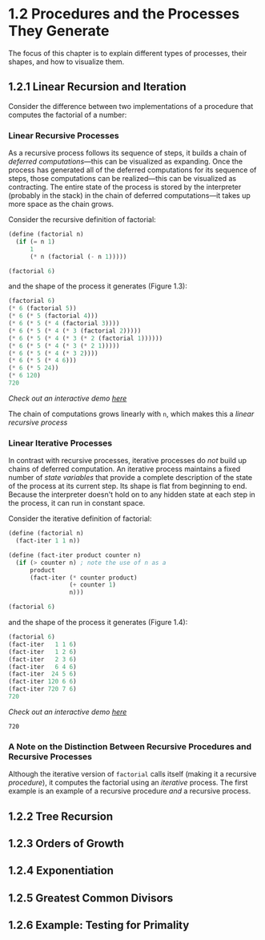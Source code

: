 #+title:

* 1.2 Procedures and the Processes They Generate
The focus of this chapter is to explain different types of processes, their shapes, and how to visualize them.

** 1.2.1 Linear Recursion and Iteration
Consider the difference between two implementations of a procedure that computes the factorial of a number:

*** Linear Recursive Processes
As a recursive process follows its sequence of steps, it builds a chain of /deferred computations/---this can be visualized as expanding. Once the process has generated all of the deferred computations for its sequence of steps, those computations can be realized---this can be visualized as contracting. The entire state of the process is stored by the interpreter (probably in the stack) in the chain of deferred computations---it takes up more space as the chain grows.

Consider the recursive definition of factorial:
#+begin_src scheme
(define (factorial n)
  (if (= n 1)
      1
      (* n (factorial (- n 1)))))

(factorial 6)
#+end_src

#+RESULTS:
: 720

and the shape of the process it generates (Figure 1.3):
#+begin_src scheme
(factorial 6)
(* 6 (factorial 5))
(* 6 (* 5 (factorial 4)))
(* 6 (* 5 (* 4 (factorial 3))))
(* 6 (* 5 (* 4 (* 3 (factorial 2)))))
(* 6 (* 5 (* 4 (* 3 (* 2 (factorial 1))))))
(* 6 (* 5 (* 4 (* 3 (* 2 1)))))
(* 6 (* 5 (* 4 (* 3 2))))
(* 6 (* 5 (* 4 6)))
(* 6 (* 5 24))
(* 6 120)
720
#+end_src
/Check out an interactive demo [[file:../meetup_02/recursive_and_iterative_processes.scm][here]]/

The chain of computations grows linearly with =n=, which makes this a /linear recursive process/
*** Linear Iterative Processes
In contrast with recursive processes, iterative processes do /not/ build up chains of deferred computation. An iterative process maintains a fixed number of /state variables/ that provide a complete description of the state of the process at its current step. Its shape is flat from beginning to end. Because the interpreter doesn't hold on to any hidden state at each step in the process, it can run in constant space.

Consider the iterative definition of factorial:
#+begin_src scheme
(define (factorial n)
  (fact-iter 1 1 n))

(define (fact-iter product counter n)
  (if (> counter n) ; note the use of n as a
      product
      (fact-iter (* counter product)
                 (+ counter 1)
                 n)))

(factorial 6)
#+end_src

and the shape of the process it generates (Figure 1.4):
#+begin_src scheme
(factorial 6)
(fact-iter   1 1 6)
(fact-iter   1 2 6)
(fact-iter   2 3 6)
(fact-iter   6 4 6)
(fact-iter  24 5 6)
(fact-iter 120 6 6)
(fact-iter 720 7 6)
720
#+end_src
/Check out an interactive demo [[file:../meetup_02/recursive_and_iterative_processes.scm][here]]/

#+RESULTS:
: 720

*** A Note on the Distinction Between Recursive Procedures and Recursive Processes
Although the iterative version of =factorial= calls itself (making it a recursive /procedure/), it computes the factorial using an /iterative/ process. The first example is an example of a recursive procedure /and/ a recursive process.
** 1.2.2 Tree Recursion
** 1.2.3 Orders of Growth
** 1.2.4 Exponentiation
** 1.2.5 Greatest Common Divisors
** 1.2.6 Example: Testing for Primality

